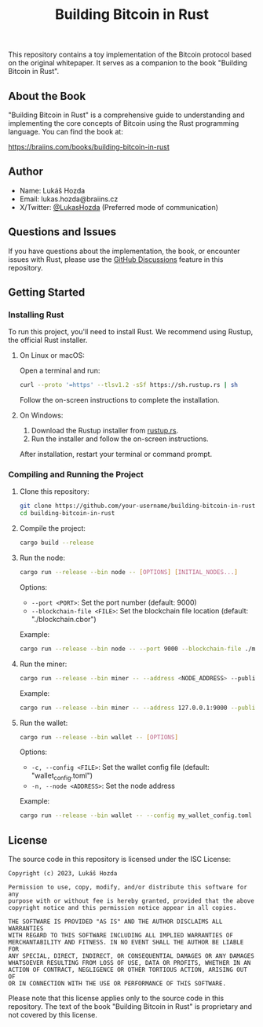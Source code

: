 #+title: Building Bitcoin in Rust

This repository contains a toy implementation of the Bitcoin protocol based on the original whitepaper. It serves as a companion to the book "Building Bitcoin in Rust".

** About the Book

"Building Bitcoin in Rust" is a comprehensive guide to understanding and implementing the core concepts of Bitcoin using the Rust programming language. You can find the book at:

[[https://braiins.com/books/building-bitcoin-in-rust][https://braiins.com/books/building-bitcoin-in-rust]]

** Author

- Name: Lukáš Hozda
- Email: lukas.hozda@braiins.cz
- X/Twitter: [[https://twitter.com/LukasHozda][@LukasHozda]] (Preferred mode of communication)

** Questions and Issues

If you have questions about the implementation, the book, or encounter issues with Rust, please use the [[https://github.com/your-username/building-bitcoin-in-rust/discussions][GitHub Discussions]] feature in this repository.

** Getting Started

*** Installing Rust

To run this project, you'll need to install Rust. We recommend using Rustup, the official Rust installer.

**** On Linux or macOS:

Open a terminal and run:

#+BEGIN_SRC sh
curl --proto '=https' --tlsv1.2 -sSf https://sh.rustup.rs | sh
#+END_SRC

Follow the on-screen instructions to complete the installation.

**** On Windows:

1. Download the Rustup installer from [[https://rustup.rs/][rustup.rs]].
2. Run the installer and follow the on-screen instructions.

After installation, restart your terminal or command prompt.

*** Compiling and Running the Project

1. Clone this repository:
   #+BEGIN_SRC sh
   git clone https://github.com/your-username/building-bitcoin-in-rust.git
   cd building-bitcoin-in-rust
   #+END_SRC

2. Compile the project:
   #+BEGIN_SRC sh
   cargo build --release
   #+END_SRC

3. Run the node:
   #+BEGIN_SRC sh
   cargo run --release --bin node -- [OPTIONS] [INITIAL_NODES...]
   #+END_SRC

   Options:
   - =--port <PORT>=: Set the port number (default: 9000)
   - =--blockchain-file <FILE>=: Set the blockchain file location (default: "./blockchain.cbor")

   Example:
   #+BEGIN_SRC sh
   cargo run --release --bin node -- --port 9000 --blockchain-file ./my_blockchain.cbor 127.0.0.1:9001 127.0.0.1:9002
   #+END_SRC

4. Run the miner:
   #+BEGIN_SRC sh
   cargo run --release --bin miner -- --address <NODE_ADDRESS> --public-key-file <PUBLIC_KEY_FILE>
   #+END_SRC

   Example:
   #+BEGIN_SRC sh
   cargo run --release --bin miner -- --address 127.0.0.1:9000 --public-key-file miner_key.pub
   #+END_SRC

5. Run the wallet:
   #+BEGIN_SRC sh
   cargo run --release --bin wallet -- [OPTIONS]
   #+END_SRC

   Options:
   - =-c, --config <FILE>=: Set the wallet config file (default: "wallet_config.toml")
   - =-n, --node <ADDRESS>=: Set the node address

   Example:
   #+BEGIN_SRC sh
   cargo run --release --bin wallet -- --config my_wallet_config.toml --node 127.0.0.1:9000
   #+END_SRC

** License

The source code in this repository is licensed under the ISC License:

#+BEGIN_SRC
Copyright (c) 2023, Lukáš Hozda

Permission to use, copy, modify, and/or distribute this software for any
purpose with or without fee is hereby granted, provided that the above
copyright notice and this permission notice appear in all copies.

THE SOFTWARE IS PROVIDED "AS IS" AND THE AUTHOR DISCLAIMS ALL WARRANTIES
WITH REGARD TO THIS SOFTWARE INCLUDING ALL IMPLIED WARRANTIES OF
MERCHANTABILITY AND FITNESS. IN NO EVENT SHALL THE AUTHOR BE LIABLE FOR
ANY SPECIAL, DIRECT, INDIRECT, OR CONSEQUENTIAL DAMAGES OR ANY DAMAGES
WHATSOEVER RESULTING FROM LOSS OF USE, DATA OR PROFITS, WHETHER IN AN
ACTION OF CONTRACT, NEGLIGENCE OR OTHER TORTIOUS ACTION, ARISING OUT OF
OR IN CONNECTION WITH THE USE OR PERFORMANCE OF THIS SOFTWARE.
#+END_SRC

Please note that this license applies only to the source code in this repository. The text of the book "Building Bitcoin in Rust" is proprietary and not covered by this license.
